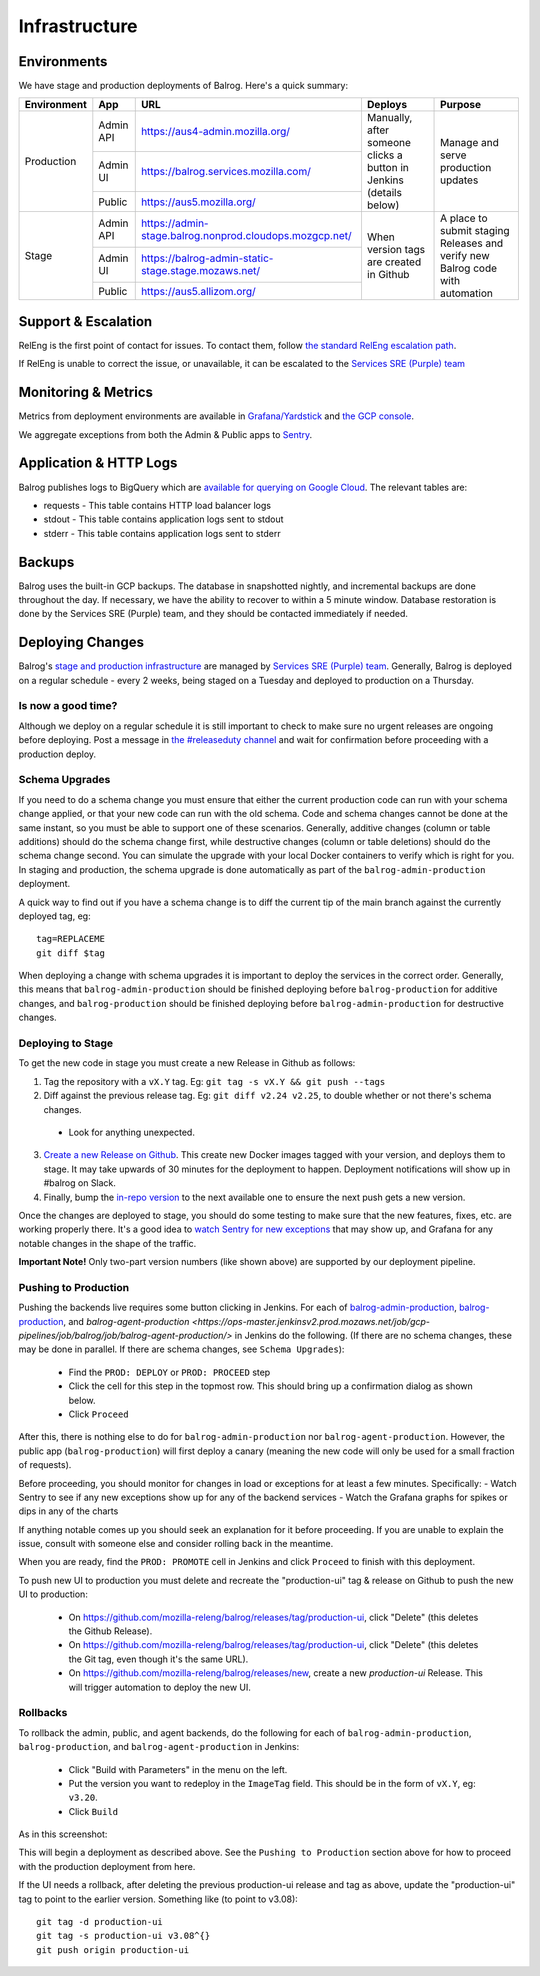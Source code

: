 ==============
Infrastructure
==============

------------
Environments
------------

We have stage and production deployments of Balrog. Here's a quick summary:

+-------------+-----------+---------------------------------------------------------+-----------------------------------------+-------------------------------------------------------------------------------+
| Environment | App       | URL                                                     | Deploys                                 | Purpose                                                                       |
+=============+===========+=========================================================+=========================================+===============================================================================+
| Production  | Admin API | https://aus4-admin.mozilla.org/                         | Manually, after someone clicks a button | Manage and serve production updates                                           |
+             +-----------+---------------------------------------------------------+ in Jenkins (details below)              +                                                                               +
|             | Admin UI  | https://balrog.services.mozilla.com/                    |                                         |                                                                               |
+             +-----------+---------------------------------------------------------+                                         +                                                                               +
|             | Public    | https://aus5.mozilla.org/                               |                                         |                                                                               |
+-------------+-----------+---------------------------------------------------------+-----------------------------------------+-------------------------------------------------------------------------------+
| Stage       | Admin API | https://admin-stage.balrog.nonprod.cloudops.mozgcp.net/ | When version tags are created in Github | A place to submit staging Releases and verify new Balrog code with automation |
+             +-----------+---------------------------------------------------------+                                         +                                                                               +
|             | Admin UI  | https://balrog-admin-static-stage.stage.mozaws.net/     |                                         |                                                                               |
+             +-----------+---------------------------------------------------------+                                         +                                                                               +
|             | Public    | https://aus5.allizom.org/                               |                                         |                                                                               |
+-------------+-----------+---------------------------------------------------------+-----------------------------------------+-------------------------------------------------------------------------------+

--------------------
Support & Escalation
--------------------

RelEng is the first point of contact for issues. To contact them, follow `the standard RelEng escalation path <https://mozilla-hub.atlassian.net/wiki/spaces/RelEng/overview#%F0%9F%93%B2-Contact-Us>`_.

If RelEng is unable to correct the issue, or unavailable, it can be escalated to the `Services SRE (Purple) team <https://mozilla-hub.atlassian.net/wiki/spaces/SRE/pages/27920178/Services+SRE+-+Purple+Team>`_

--------------------
Monitoring & Metrics
--------------------

Metrics from deployment environments are available in `Grafana/Yardstick <https://yardstick.mozilla.org/d/fRuT9IGZk/balrog?orgId=1&from=now-1h&to=now&timezone=browser&var-env=prod&var-containers=$__all&var-datasource=cdq6ttvymu4g0c&refresh=30s>`_ and `the GCP console <https://console.cloud.google.com/home/dashboard?project=moz-fx-balrog-prod-3fa2&folder=&organizationId=>`_.

We aggregate exceptions from both the Admin & Public apps to `Sentry <https://sentry.io/organizations/mozilla/projects/>`_.

--------
Application & HTTP Logs
--------

Balrog publishes logs to BigQuery which are `available for querying on Google Cloud <https://console.cloud.google.com/bigquery?project=moz-fx-balrog-prod-3fa2>`_. The relevant tables are:

* requests - This table contains HTTP load balancer logs
* stdout - This table contains application logs sent to stdout
* stderr - This table contains application logs sent to stderr

-------
Backups
-------

Balrog uses the built-in GCP backups. The database in snapshotted nightly, and incremental backups are done throughout the day. If necessary, we have the ability to recover to within a 5 minute window. Database restoration is done by the Services SRE (Purple) team, and they should be contacted immediately if needed.

-----------------
Deploying Changes
-----------------
Balrog's `stage and production infrastructure <https://github.com/mozilla-services/cloudops-docs/tree/master/Services/Balrog>`_ are managed by `Services SRE (Purple) team <https://mozilla-hub.atlassian.net/wiki/spaces/SRE/pages/27920178/Services+SRE+-+Purple+Team>`_. Generally, Balrog is deployed on a regular schedule - every 2 weeks, being staged on a Tuesday and deployed to production on a Thursday.

~~~~~~~~~~~~~~~~~~~
Is now a good time?
~~~~~~~~~~~~~~~~~~~

Although we deploy on a regular schedule it is still important to check to make sure no urgent releases are ongoing before deploying. Post a message in `the #releaseduty channel <https://chat.mozilla.org/#/room/#releaseduty:mozilla.org>`_ and wait for confirmation before proceeding with a production deploy.

~~~~~~~~~~~~~~~
Schema Upgrades
~~~~~~~~~~~~~~~
If you need to do a schema change you must ensure that either the current production code can run with your schema change applied, or that your new code can run with the old schema. Code and schema changes cannot be done at the same instant, so you must be able to support one of these scenarios. Generally, additive changes (column or table additions) should do the schema change first, while destructive changes (column or table deletions) should do the schema change second. You can simulate the upgrade with your local Docker containers to verify which is right for you.  In staging and production, the schema upgrade is done automatically as part of the ``balrog-admin-production`` deployment.

A quick way to find out if you have a schema change is to diff the current tip of the main branch against the currently deployed tag, eg:
::

 tag=REPLACEME
 git diff $tag

When deploying a change with schema upgrades it is important to deploy the services in the correct order. Generally, this means that ``balrog-admin-production`` should be finished deploying before ``balrog-production`` for additive changes, and ``balrog-production`` should be finished deploying before ``balrog-admin-production`` for destructive changes.

~~~~~~~~~~~~~~~~~~
Deploying to Stage
~~~~~~~~~~~~~~~~~~
To get the new code in stage you must create a new Release in Github as follows:

1. Tag the repository with a ``vX.Y`` tag. Eg: ``git tag -s vX.Y && git push --tags``
2. Diff against the previous release tag. Eg: ``git diff v2.24 v2.25``, to double whether or not there's schema changes.

  * Look for anything unexpected.

3. `Create a new Release on Github <https://github.com/mozilla-releng/balrog/releases>`_. This create new Docker images tagged with your version, and deploys them to stage. It may take upwards of 30 minutes for the deployment to happen. Deployment notifications will show up in #balrog on Slack.

4. Finally, bump the `in-repo version <https://github.com/mozilla-releng/balrog/blob/main/pyproject.toml>`_ to the next available one to ensure the next push gets a new version.

Once the changes are deployed to stage, you should do some testing to make sure that the new features, fixes, etc. are working properly there. It's a good idea to `watch Sentry for new exceptions <https://sentry.io/organizations/mozilla/projects/>`_ that may show up, and Grafana for any notable changes in the shape of the traffic.

**Important Note!** Only two-part version numbers (like shown above) are supported by our deployment pipeline.

~~~~~~~~~~~~~~~~~~~~~
Pushing to Production
~~~~~~~~~~~~~~~~~~~~~

Pushing the backends live requires some button clicking in Jenkins. For each of
`balrog-admin-production <https://ops-master.jenkinsv2.prod.mozaws.net/job/gcp-pipelines/job/balrog/job/balrog-admin-production/>`_,
`balrog-production <https://ops-master.jenkinsv2.prod.mozaws.net/job/gcp-pipelines/job/balrog/job/balrog-production/>`_,
and `balrog-agent-production <https://ops-master.jenkinsv2.prod.mozaws.net/job/gcp-pipelines/job/balrog/job/balrog-agent-production/>` in Jenkins do the following. (If there are no schema changes, these may be done in parallel. If there are schema changes, see ``Schema Upgrades``):

  * Find the ``PROD: DEPLOY`` or ``PROD: PROCEED`` step
  * Click the cell for this step in the topmost row. This should bring up a confirmation dialog as shown below.
  * Click ``Proceed``

.. image:: proceed.png

After this, there is nothing else to do for ``balrog-admin-production`` nor ``balrog-agent-production``. However, the public app (``balrog-production``) will first deploy a canary (meaning the new code will only be used for a small fraction of requests).

Before proceeding, you should monitor for changes in load or exceptions for at least a few minutes. Specifically:
- Watch Sentry to see if any new exceptions show up for any of the backend services
- Watch the Grafana graphs for spikes or dips in any of the charts

If anything notable comes up you should seek an explanation for it before proceeding. If you are unable to explain the issue, consult with someone else and consider rolling back in the meantime.

When you are ready, find the ``PROD: PROMOTE`` cell in Jenkins and click ``Proceed`` to finish with this deployment.

To push new UI to production you must delete and recreate the "production-ui" tag & release on Github to push the new UI to production:

  * On https://github.com/mozilla-releng/balrog/releases/tag/production-ui, click "Delete" (this deletes the Github Release).
  * On https://github.com/mozilla-releng/balrog/releases/tag/production-ui, click "Delete" (this deletes the Git tag, even though it's the same URL).
  * On https://github.com/mozilla-releng/balrog/releases/new, create a new `production-ui` Release. This will trigger automation to deploy the new UI.

~~~~~~~~~
Rollbacks
~~~~~~~~~

To rollback the admin, public, and agent backends, do the following for each of ``balrog-admin-production``, ``balrog-production``, and ``balrog-agent-production`` in Jenkins:

  * Click "Build with Parameters" in the menu on the left.
  * Put the version you want to redeploy in the ``ImageTag`` field. This should be in the form of ``vX.Y``, eg: ``v3.20``.
  * Click ``Build``

As in this screenshot:

.. image:: redeploy.png

This will begin a deployment as described above. See the ``Pushing to Production`` section above for how to proceed with the production deployment from here.

If the UI needs a rollback, after deleting the previous production-ui release and tag as above, update the "production-ui" tag to point to the earlier version. Something like (to point to v3.08):
::

 git tag -d production-ui
 git tag -s production-ui v3.08^{}
 git push origin production-ui
